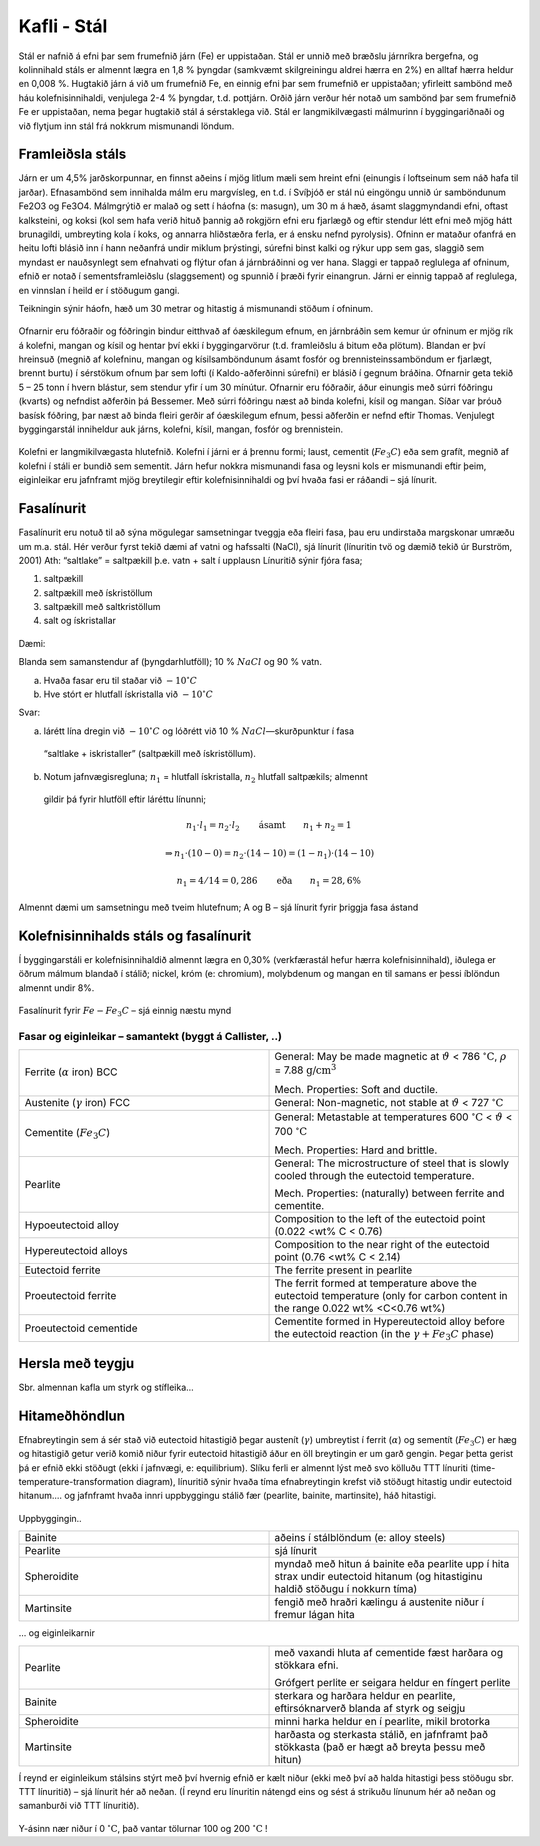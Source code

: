 Kafli - Stál
============

Stál er nafnið á efni þar sem frumefnið járn (Fe) er uppistaðan. Stál er unnið með
bræðslu járnríkra bergefna, og kolinnihald stáls er almennt lægra en 1,8 % þyngdar
(samkvæmt skilgreiningu aldrei hærra en 2%) en alltaf hærra heldur en 0,008 %.
Hugtakið járn á við um frumefnið Fe, en einnig efni þar sem frumefnið er uppistaðan;
yfirleitt sambönd með háu kolefnisinnihaldi, venjulega 2-4 % þyngdar, t.d. pottjárn.
Orðið járn verður hér notað um sambönd þar sem frumefnið Fe er uppistaðan, nema
þegar hugtakið stál á sérstaklega við.
Stál er langmikilvægasti málmurinn í byggingariðnaði og við flytjum inn stál frá
nokkrum mismunandi löndum.

Framleiðsla stáls
~~~~~~~~~~~~~~~~~~~
Járn er um 4,5% jarðskorpunnar, en finnst aðeins í mjög litlum mæli sem hreint efni
(einungis í loftseinum sem náð hafa til jarðar). Efnasambönd sem innihalda málm eru
margvísleg, en t.d. í Svíþjóð er stál nú eingöngu unnið úr samböndunum Fe2O3 og Fe3O4.
Málmgrýtið er malað og sett í háofna (s: masugn), um 30 m á hæð, ásamt slaggmyndandi
efni, oftast kalksteini, og koksi (kol sem hafa verið hituð þannig að rokgjörn efni eru
fjarlægð og eftir stendur létt efni með mjög hátt brunagildi, umbreyting kola í koks, og
annarra hliðstæðra ferla, er á ensku nefnd pyrolysis). Ofninn er mataður ofanfrá en heitu
lofti blásið inn í hann neðanfrá undir miklum þrýstingi, súrefni binst kalki og rýkur upp
sem gas, slaggið sem myndast er nauðsynlegt sem efnahvati og flýtur ofan á járnbráðinni
og ver hana. Slaggi er tappað reglulega af ofninum, efnið er notað í sementsframleiðslu
(slaggsement) og spunnið í þræði fyrir einangrun. Járni er einnig tappað af reglulega, en
vinnslan í heild er í stöðugum gangi.

Teikningin sýnir háofn, hæð
um 30 metrar og hitastig á
mismunandi stöðum í
ofninum.

.. figure:: ./myndir/stal/haofn.png
  :align: center
  :width: 70%

Ofnarnir eru fóðraðir og fóðringin bindur eitthvað af óæskilegum efnum, en járnbráðin
sem kemur úr ofninum er mjög rík á kolefni, mangan og kísil og hentar því ekki í
byggingarvörur (t.d. framleiðslu á bitum eða plötum).
Blandan er því hreinsuð (megnið af kolefninu, mangan og kísilsamböndunum ásamt
fosfór og brennisteinssamböndum er fjarlægt, brennt burtu) í sérstökum ofnum þar sem
lofti (í Kaldo-aðferðinni súrefni) er blásið í gegnum bráðina. Ofnarnir geta tekið 5 – 25
tonn í hvern blástur, sem stendur yfir í um 30 mínútur. Ofnarnir eru fóðraðir, áður
einungis með súrri fóðringu (kvarts) og nefndist aðferðin þá Bessemer. Með súrri
fóðringu næst að binda kolefni, kísil og mangan. Síðar var þróuð basísk fóðring, þar næst
að binda fleiri gerðir af óæskilegum efnum, þessi aðferðin er nefnd eftir Thomas.
Venjulegt byggingarstál inniheldur auk járns, kolefni, kísil, mangan, fosfór og
brennistein. 

.. figure:: ./myndir/stal/blastursofn.png
  :align: center
  :width: 100%

Kolefni er langmikilvægasta hlutefnið.
Kolefni í járni er á þrennu formi; laust,
cementit (:math:`Fe_3C`) eða sem grafít, megnið af
kolefni í stáli er bundið sem sementit.
Járn hefur nokkra mismunandi fasa og
leysni kols er mismunandi eftir þeim,
eiginleikar eru jafnframt mjög breytilegir
eftir kolefnisinnihaldi og því hvaða fasi er
ráðandi – sjá línurit.

.. figure:: ./myndir/stal/eiginleikarkolefnisinnihald.png
  :align: center
  :width: 70%

Fasalínurit
~~~~~~~~~~~

Fasalínurit eru notuð til að sýna mögulegar samsetningar tveggja eða fleiri fasa, þau eru
undirstaða margskonar umræðu um m.a. stál.
Hér verður fyrst tekið dæmi af vatni og hafssalti (NaCl), sjá línurit (línuritin tvö og
dæmið tekið úr Burström, 2001)
Ath: “saltlake” = saltpækill þ.e. vatn + salt í upplausn
Línuritið sýnir fjóra fasa;

1) saltpækill
2) saltpækill með ískristöllum
3) saltpækill með saltkristöllum
4) salt og ískristallar

.. figure:: ./myndir/stal/saltpaekill.png
  :align: center
  :width: 100%

Dæmi:

Blanda sem samanstendur af (þyngdarhlutföll); 10 % :math:`NaCl` og 90 % vatn.

a) Hvaða fasar eru til staðar við :math:`-10^{\circ}C`
b) Hve stórt er hlutfall ískristalla við :math:`-10^{\circ}C`

Svar:

a) lárétt lína dregin við :math:`-10^{\circ}C` og lóðrétt við 10 % :math:`NaCl`—skurðpunktur í fasa
  “saltlake + iskristaller” (saltpækill með ískristöllum).
b) Notum jafnvægisregluna; :math:`n_1` = hlutfall ískristalla, :math:`n_2` hlutfall saltpækils; almennt
  gildir þá fyrir hlutföll eftir láréttu línunni;

    .. math::
      n_1 \cdot l_1 = n_2 \cdot l_2  \qquad \textrm{ásamt} \qquad n_1 + n_2 = 1

    .. math::
      \Rightarrow n_1 \cdot (10-0) = n_2 \cdot (14-10) = (1- n_1) \cdot (14-10)
    
    .. math::
      n_1 = 4/14=0,286 \qquad \textrm{eða} \qquad n_1 = 28,6\%

Almennt dæmi um samsetningu með tveim hlutefnum; A og B – sjá línurit fyrir þriggja
fasa ástand

.. figure:: ./myndir/stal/fasalinurit.png
  :align: center
  :width: 100%

Kolefnisinnihalds stáls og fasalínurit
~~~~~~~~~~~~~~~~~~~~~~~~~~~~~~~~~~~~~~
Í byggingarstáli er kolefnisinnihaldið almennt lægra en 0,30% (verkfærastál hefur hærra
kolefnisinnihald), iðulega er öðrum málmum blandað í stálið; nickel, króm (e:
chromium), molybdenum og mangan en til samans er þessi íblöndun almennt undir 8%. 

.. figure:: ./myndir/stal/fasalinuritstals.png
  :align: center
  :width: 100%

Fasalínurit fyrir :math:`Fe-Fe_3C` – sjá einnig næstu mynd

.. figure:: ./myndir/stal/fasalinuritstalslitidC.png
  :align: center
  :width: 100%

Fasar og eiginleikar – samantekt (byggt á Callister, ..)
--------------------------------------------------------

.. list-table:: 
  :widths: 5 5
  :header-rows: 0

  * - Ferrite (:math:`\alpha` iron) BCC
    - General: May be made magnetic at :math:`\vartheta` < 786 :math:`^{\circ}\textrm{C}`, :math:`\rho` = 7.88 :math:`\textrm{g/cm}^3`
      
      Mech. Properties: Soft and ductile.
  * - Austenite (:math:`\gamma` iron) FCC
    - General: Non-magnetic, not stable at :math:`\vartheta` < 727 :math:`^{\circ}\textrm{C}`
  * - Cementite (:math:`Fe_3C`)
    - General: Metastable at temperatures 600 :math:`^{\circ}\textrm{C}` < :math:`\vartheta` < 700 :math:`^{\circ}\textrm{C}`
      
      Mech. Properties: Hard and brittle.
  * - Pearlite
    - General: The microstructure of steel that is slowly cooled through the eutectoid temperature.
      
      Mech. Properties: (naturally) between ferrite and cementite.
  * - Hypoeutectoid alloy
    - Composition to the left of the eutectoid point (0.022 <wt% C < 0.76)
  * - Hypereutectoid alloys
    - Composition to the near right of the eutectoid point (0.76 <wt% C < 2.14)
  * - Eutectoid ferrite
    - The ferrite present in pearlite
  * - Proeutectoid ferrite
    - The ferrit formed at temperature above the eutectoid temperature (only for carbon content in the range 0.022 wt% <C<0.76 wt%)
  * - Proeutectoid cementide
    - Cementite formed in Hypereutectoid alloy before the eutectoid reaction (in the :math:`\gamma + Fe_3C` phase)

Hersla með teygju
~~~~~~~~~~~~~~~~~
Sbr. almennan kafla um styrk og stífleika... 

Hitameðhöndlun
~~~~~~~~~~~~~~
Efnabreytingin sem á sér stað við eutectoid hitastigið þegar austenít (:math:`\gamma`) umbreytist í ferrit
(:math:`\alpha`) og sementít (:math:`Fe_3C`) er hæg og hitastigið getur verið komið niður fyrir eutectoid
hitastigið áður en öll breytingin er um garð gengin. Þegar þetta gerist þá er efnið ekki
stöðugt (ekki í jafnvægi, e: equilibrium). Slíku ferli er almennt lýst með svo kölluðu
TTT línuriti (time- temperature-transformation diagram), línuritið sýnir hvaða tíma
efnabreytingin krefst við stöðugt hitastig undir eutectoid hitanum.... og jafnframt hvaða
innri uppbyggingu stálið fær (pearlite, bainite, martinsite), háð hitastigi.

.. figure:: ./myndir/stal/hitamedhondlun.png
  :align: center
  :width: 80%

Uppbyggingin..

.. list-table:: 
  :widths: 5 5
  :header-rows: 0

  * - Bainite
    - aðeins í stálblöndum (e: alloy steels)
  * - Pearlite
    - sjá línurit
  * - Spheroidite
    - myndað með hitun á bainite eða pearlite upp í hita strax undir
      eutectoid hitanum (og hitastiginu haldið stöðugu í nokkurn
      tíma)
  * - Martinsite
    - fengið með hraðri kælingu á austenite niður í fremur lágan hita

... og eiginleikarnir

.. list-table:: 
  :widths: 5 5
  :header-rows: 0

  * - Pearlite
    - með vaxandi hluta af cementide fæst harðara og stökkara efni.

      Grófgert perlite er seigara heldur en fíngert perlite
  * - Bainite
    - sterkara og harðara heldur en pearlite, eftirsóknarverð blanda
      af styrk og seigju
  * - Spheroidite
    - minni harka heldur en í pearlite, mikil brotorka
  * - Martinsite
    - harðasta og sterkasta stálið, en jafnframt það stökkasta (það er
      hægt að breyta þessu með hitun)

Í reynd er eiginleikum stálsins stýrt með því hvernig efnið er kælt niður (ekki með því að
halda hitastigi þess stöðugu sbr. TTT línuritið) – sjá línurit hér að neðan.
(Í reynd eru línuritin nátengd eins og sést á strikuðu línunum hér að neðan og samanburði
við TTT línuritið).

.. figure:: ./myndir/stal/hitunarhradi.png
  :align: center
  :width: 80%

Y-ásinn nær niður í 0 :math:`^{\circ}\textrm{C}`, það vantar tölurnar 100 og 200 :math:`^{\circ}\textrm{C}` !